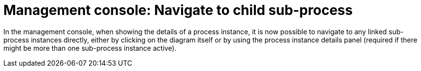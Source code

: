 [id='navigate-subprocess-736']

= Management console: Navigate to child sub-process

In the management console, when showing the details of a process instance, it is now possible to navigate to any linked sub-process instances directly, either by clicking on the diagram itself or by using the process instance details panel (required if there might be more than one sub-process instance active).